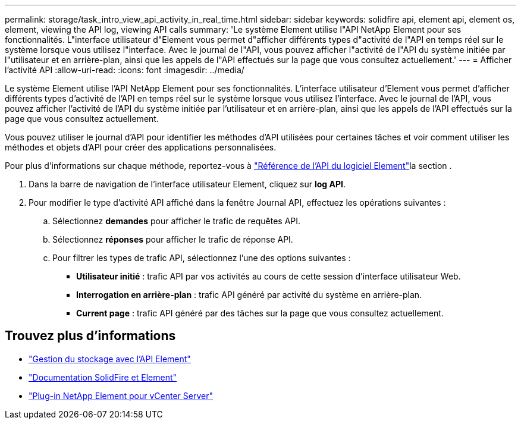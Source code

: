 ---
permalink: storage/task_intro_view_api_activity_in_real_time.html 
sidebar: sidebar 
keywords: solidfire api, element api, element os, element, viewing the API log, viewing API calls 
summary: 'Le système Element utilise l"API NetApp Element pour ses fonctionnalités. L"interface utilisateur d"Element vous permet d"afficher différents types d"activité de l"API en temps réel sur le système lorsque vous utilisez l"interface. Avec le journal de l"API, vous pouvez afficher l"activité de l"API du système initiée par l"utilisateur et en arrière-plan, ainsi que les appels de l"API effectués sur la page que vous consultez actuellement.' 
---
= Afficher l'activité API
:allow-uri-read: 
:icons: font
:imagesdir: ../media/


[role="lead"]
Le système Element utilise l'API NetApp Element pour ses fonctionnalités. L'interface utilisateur d'Element vous permet d'afficher différents types d'activité de l'API en temps réel sur le système lorsque vous utilisez l'interface. Avec le journal de l'API, vous pouvez afficher l'activité de l'API du système initiée par l'utilisateur et en arrière-plan, ainsi que les appels de l'API effectués sur la page que vous consultez actuellement.

Vous pouvez utiliser le journal d'API pour identifier les méthodes d'API utilisées pour certaines tâches et voir comment utiliser les méthodes et objets d'API pour créer des applications personnalisées.

Pour plus d'informations sur chaque méthode, reportez-vous à link:../api/index.html["Référence de l'API du logiciel Element"]la section .

. Dans la barre de navigation de l'interface utilisateur Element, cliquez sur *log API*.
. Pour modifier le type d'activité API affiché dans la fenêtre Journal API, effectuez les opérations suivantes :
+
.. Sélectionnez *demandes* pour afficher le trafic de requêtes API.
.. Sélectionnez *réponses* pour afficher le trafic de réponse API.
.. Pour filtrer les types de trafic API, sélectionnez l'une des options suivantes :
+
*** *Utilisateur initié* : trafic API par vos activités au cours de cette session d'interface utilisateur Web.
*** *Interrogation en arrière-plan* : trafic API généré par activité du système en arrière-plan.
*** *Current page* : trafic API généré par des tâches sur la page que vous consultez actuellement.








== Trouvez plus d'informations

* link:../api/index.html["Gestion du stockage avec l'API Element"]
* https://docs.netapp.com/us-en/element-software/index.html["Documentation SolidFire et Element"]
* https://docs.netapp.com/us-en/vcp/index.html["Plug-in NetApp Element pour vCenter Server"^]

